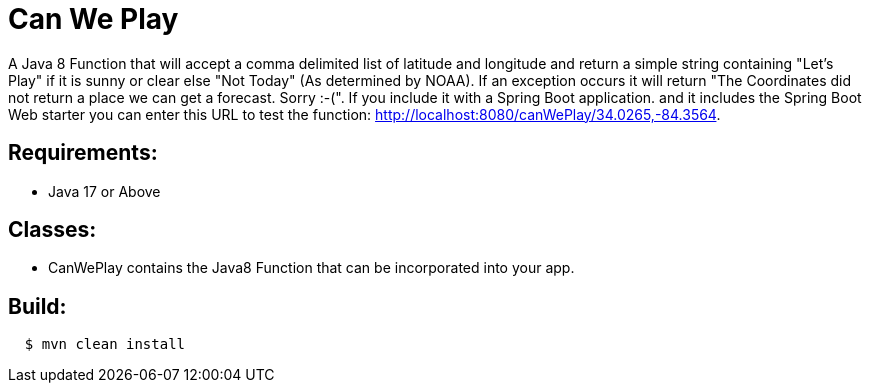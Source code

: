 = Can We Play

A Java 8 Function that will accept a comma delimited list of latitude and longitude and return a simple string containing  "Let's Play" if it is sunny or clear else "Not Today" (As determined by NOAA).  If an exception occurs it will return "The Coordinates did not return a place we can get a forecast.  Sorry :-(".
If you include it with a Spring Boot application. and it includes the Spring Boot Web starter you can enter this URL to test the function: http://localhost:8080/canWePlay/34.0265,-84.3564.

== Requirements:

* Java 17 or Above

== Classes:

* CanWePlay contains the Java8 Function that can be incorporated into your app.

== Build:

[source,shell,indent=2]
----
$ mvn clean install
----

